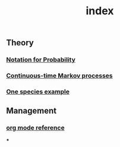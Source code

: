 #+TITLE: index

** Theory
*** [[file:./notation_for_probability.org][Notation for Probability]]
*** [[file:./continuous-time_markov_processes.org][Continuous-time Markov processes]]
*** [[file:./one_species_example.org][One species example]]
** Management
*** [[file:./org_mode_reference.org][org mode reference]]
***
